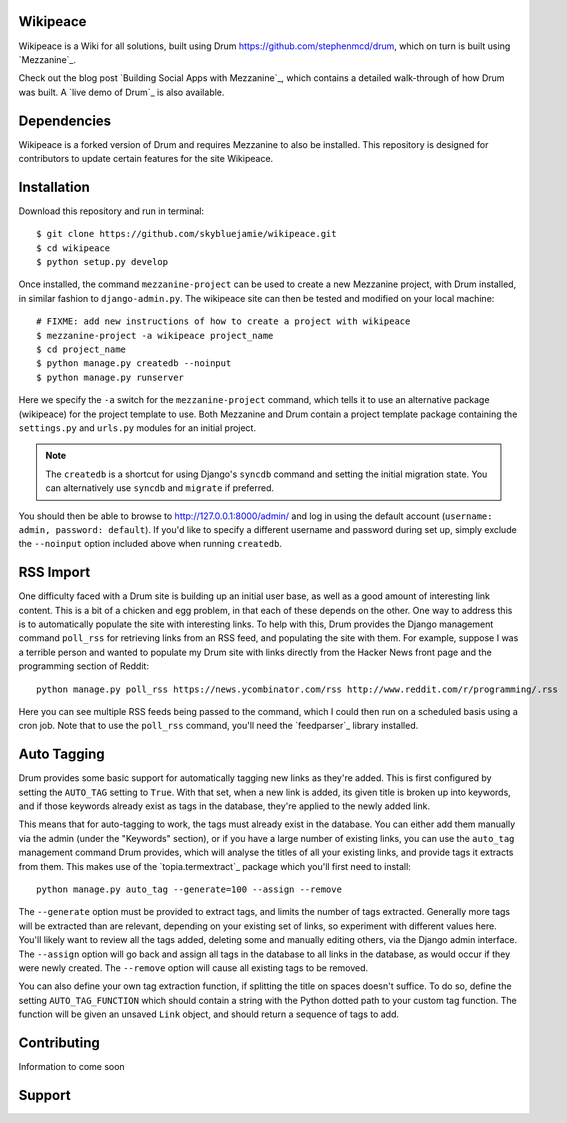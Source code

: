 Wikipeace
====
Wikipeace is a Wiki for all solutions, built using Drum https://github.com/stephenmcd/drum, which on turn is built using `Mezzanine`_.

Check out the blog post `Building Social Apps with Mezzanine`_,
which contains a detailed walk-through of how Drum was built. A
`live demo of Drum`_ is also available.

Dependencies
============

Wikipeace is a forked version of Drum and requires Mezzanine to also be installed. This repository is designed for contributors to update certain features for the site Wikipeace.

Installation
============

Download this repository and run in terminal::
     
    $ git clone https://github.com/skybluejamie/wikipeace.git
    $ cd wikipeace
    $ python setup.py develop

Once installed, the command ``mezzanine-project`` can be used to
create a new Mezzanine project, with Drum installed, in similar
fashion to ``django-admin.py``. The wikipeace site can then be tested and modified on your local machine::

    # FIXME: add new instructions of how to create a project with wikipeace
    $ mezzanine-project -a wikipeace project_name
    $ cd project_name
    $ python manage.py createdb --noinput
    $ python manage.py runserver

Here we specify the ``-a`` switch for the ``mezzanine-project`` command,
which tells it to use an alternative package (wikipeace) for the project
template to use. Both Mezzanine and Drum contain a project template
package containing the ``settings.py`` and ``urls.py`` modules for an
initial project.

.. note::

    The ``createdb`` is a shortcut for using Django's ``syncdb``
    command and setting the initial migration state. You
    can alternatively use ``syncdb`` and ``migrate`` if preferred.

You should then be able to browse to http://127.0.0.1:8000/admin/ and
log in using the default account (``username: admin, password:
default``). If you'd like to specify a different username and password
during set up, simply exclude the ``--noinput`` option included above
when running ``createdb``.

RSS Import
==========

One difficulty faced with a Drum site is building up an initial user
base, as well as a good amount of interesting link content. This is
a bit of a chicken and egg problem, in that each of these depends on
the other. One way to address this is to automatically populate
the site with interesting links. To help with this, Drum provides the
Django management command ``poll_rss`` for retrieving links from an RSS
feed, and populating the site with them. For example, suppose I was a
terrible person and wanted to populate my Drum site with links directly
from the Hacker News front page and the programming section of Reddit::

    python manage.py poll_rss https://news.ycombinator.com/rss http://www.reddit.com/r/programming/.rss

Here you can see multiple RSS feeds being passed to the command, which
I could then run on a scheduled basis using a cron job. Note that to
use the ``poll_rss`` command, you'll need the `feedparser`_ library
installed.

Auto Tagging
============

Drum provides some basic support for automatically tagging new links
as they're added. This is first configured by setting the ``AUTO_TAG``
setting to ``True``. With that set, when a new link is added, its
given title is broken up into keywords, and if those keywords already
exist as tags in the database, they're applied to the newly added link.

This means that for auto-tagging to work, the tags must already exist
in the database. You can either add them manually via the admin (under
the "Keywords" section), or if you have a large number of existing
links, you can use the ``auto_tag`` management command Drum provides,
which will analyse the titles of all your existing links, and provide
tags it extracts from them. This makes use of the `topia.termextract`_
package which you'll first need to install::

    python manage.py auto_tag --generate=100 --assign --remove

The ``--generate`` option must be provided to extract tags, and limits
the number of tags extracted. Generally more tags will be extracted
than are relevant, depending on your existing set of links, so
experiment with different values here. You'll likely want to review all
the tags added, deleting some and manually editing others, via the
Django admin interface. The ``--assign`` option will go back and assign
all tags in the database to all links in the database, as would occur
if they were newly created. The ``--remove`` option will cause all
existing tags to be removed.

You can also define your own tag extraction function, if splitting the
title on spaces doesn't suffice. To do so, define the setting
``AUTO_TAG_FUNCTION`` which should contain a string with the Python
dotted path to your custom tag function. The function will be given an
unsaved ``Link`` object, and should return a sequence of tags to add.


Contributing
============
Information to come soon

Support
=======

